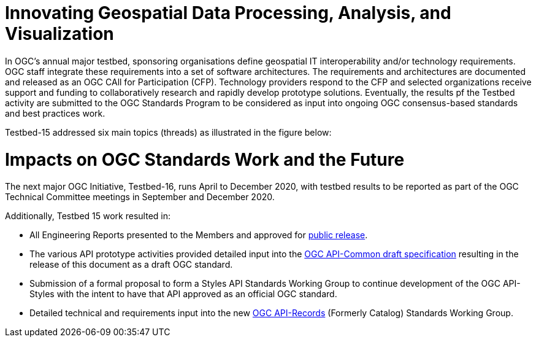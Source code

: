 [[Overview]]

= Innovating Geospatial Data Processing, Analysis, and Visualization

In OGC’s annual major testbed, sponsoring organisations define geospatial IT interoperability and/or technology requirements. OGC staff integrate these requirements into a set of software architectures. The requirements and architectures are documented and released as an OGC CAll for Participation (CFP). Technology providers respond to the CFP and selected organizations receive support and funding to collaboratively research and rapidly develop prototype solutions. Eventually, the results pf the Testbed activity are submitted to the OGC Standards Program to be considered as input into ongoing OGC consensus-based standards and best practices work.

Testbed-15 addressed six main topics (threads) as illustrated in the figure below:


= Impacts on OGC Standards Work and the Future

The next major OGC Initiative, Testbed-16, runs April to December 2020, with testbed results to be reported as part of the OGC Technical Committee meetings in September and December 2020.

Additionally, Testbed 15 work resulted in:

* All Engineering Reports presented to the Members and approved for https://www.opengeospatial.org/docs/er[public release].
* The various API prototype activities provided detailed input into the https://github.com/opengeospatial/oapi_common[OGC API-Common draft specification] resulting in the release of this document as a draft OGC standard.
* Submission of a formal proposal to form a Styles API Standards Working Group to continue development of the OGC API-Styles with the intent to have that API approved as an official OGC standard.
* Detailed technical and requirements input into the new https://www.opengeospatial.org/projects/groups/apirecordsswg[OGC API-Records] (Formerly Catalog) Standards Working Group.
